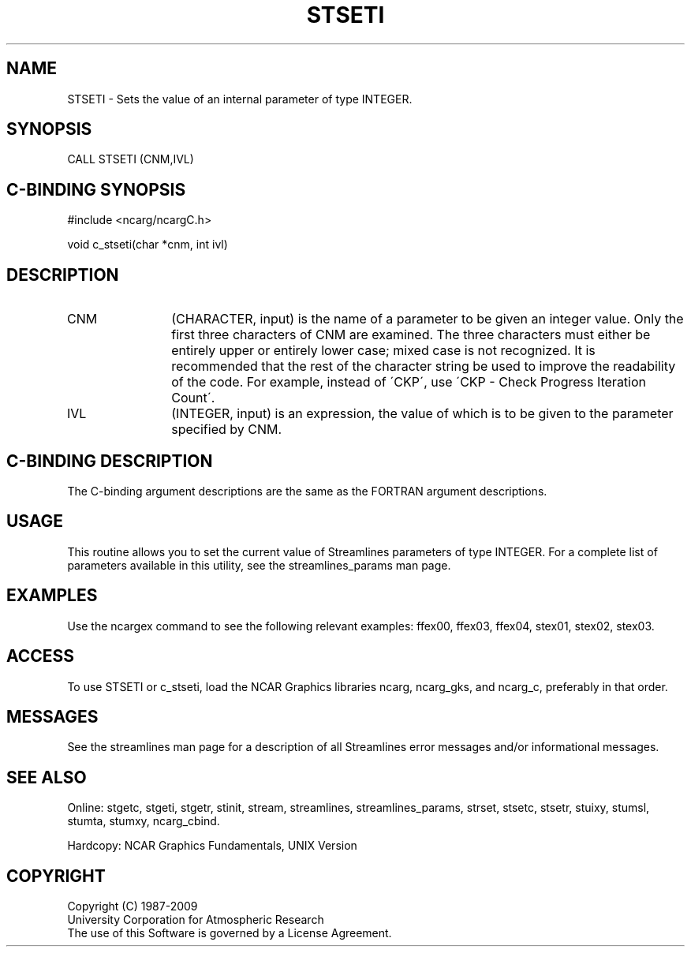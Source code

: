 .TH STSETI 3NCARG "April 1993" UNIX "NCAR GRAPHICS"
.na
.nh
.SH NAME
STSETI - 
Sets the value of an internal parameter of
type INTEGER.
.SH SYNOPSIS
CALL STSETI (CNM,IVL) 
.SH C-BINDING SYNOPSIS
#include <ncarg/ncargC.h>
.sp
void c_stseti(char *cnm, int ivl)
.SH DESCRIPTION 
.IP CNM 12
(CHARACTER, input) is the name of a parameter to be
given an integer value. Only the first three characters of
CNM are examined. The three characters must either be
entirely upper or entirely lower case; mixed case is not
recognized. It is recommended that the rest of the
character string be used to improve the readability of the
code. For example, instead of \'CKP\', use \'CKP - Check
Progress Iteration Count\'.
.IP IVL 12
(INTEGER, input) is an expression, the value of which
is to be given to the parameter specified by CNM.
.SH C-BINDING DESCRIPTION
The C-binding argument descriptions are the same as the FORTRAN
argument descriptions.
.SH USAGE
This routine allows you to set the current value of Streamlines
parameters of type INTEGER. For a complete list of parameters
available in this utility, see the streamlines_params man page.
.SH EXAMPLES
Use the ncargex command to see the following relevant
examples:
ffex00,
ffex03,
ffex04,
stex01,
stex02,
stex03.
.SH ACCESS
To use STSETI or c_stseti, load the NCAR Graphics libraries ncarg, ncarg_gks,
and ncarg_c, preferably in that order.  
.SH MESSAGES
See the streamlines man page for a description of all Streamlines error
messages and/or informational messages.
.SH SEE ALSO
Online:
stgetc,
stgeti,
stgetr,
stinit,
stream,
streamlines,
streamlines_params,
strset,
stsetc,
stsetr,
stuixy,
stumsl,
stumta,
stumxy,
ncarg_cbind.
.sp
Hardcopy:
NCAR Graphics Fundamentals, UNIX Version
.SH COPYRIGHT
Copyright (C) 1987-2009
.br
University Corporation for Atmospheric Research
.br
The use of this Software is governed by a License Agreement.

